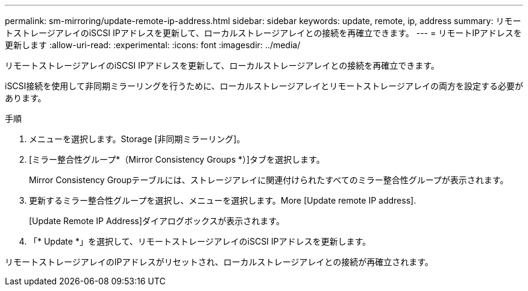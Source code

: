 ---
permalink: sm-mirroring/update-remote-ip-address.html 
sidebar: sidebar 
keywords: update, remote, ip, address 
summary: リモートストレージアレイのiSCSI IPアドレスを更新して、ローカルストレージアレイとの接続を再確立できます。 
---
= リモートIPアドレスを更新します
:allow-uri-read: 
:experimental: 
:icons: font
:imagesdir: ../media/


[role="lead"]
リモートストレージアレイのiSCSI IPアドレスを更新して、ローカルストレージアレイとの接続を再確立できます。

iSCSI接続を使用して非同期ミラーリングを行うために、ローカルストレージアレイとリモートストレージアレイの両方を設定する必要があります。

.手順
. メニューを選択します。Storage [非同期ミラーリング]。
. [ミラー整合性グループ*（Mirror Consistency Groups *）]タブを選択します。
+
Mirror Consistency Groupテーブルには、ストレージアレイに関連付けられたすべてのミラー整合性グループが表示されます。

. 更新するミラー整合性グループを選択し、メニューを選択します。More [Update remote IP address].
+
[Update Remote IP Address]ダイアログボックスが表示されます。

. 「* Update *」を選択して、リモートストレージアレイのiSCSI IPアドレスを更新します。


リモートストレージアレイのIPアドレスがリセットされ、ローカルストレージアレイとの接続が再確立されます。
